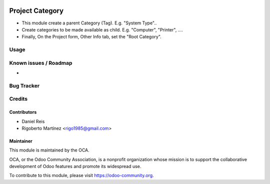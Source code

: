 .. image:: https://img.shields.io/badge/licence-AGPL--3-blue.svg
    :target: http://www.gnu.org/licenses/agpl-3.0-standalone.html
    :alt: License: AGPL-3

================
Project Category
================

* This module create a parent Category (Tag). E.g. "System Type"..
* Create categories to be made available as child. E.g. "Computer", "Printer", ....
* Finally, On the Project form, Other Info tab, set the "Root Category".

Usage
=====

.. image:: https://odoo-community.org/website/image/ir.attachment/5784_f2813bd/datas
   :alt: Try me on Runbot
   :target: https://runbot.odoo-community.org/runbot/140/10.0

Known issues / Roadmap
======================

* 

Bug Tracker
===========



Credits
=======

Contributors
------------
* Daniel Reis
* Rigoberto Martínez <rigo1985@gmail.com>

Maintainer
----------

.. image:: https://odoo-community.org/logo.png
   :alt: Odoo Community Association
   :target: https://odoo-community.org

This module is maintained by the OCA.

OCA, or the Odoo Community Association, is a nonprofit organization whose
mission is to support the collaborative development of Odoo features and
promote its widespread use.

To contribute to this module, please visit https://odoo-community.org.
